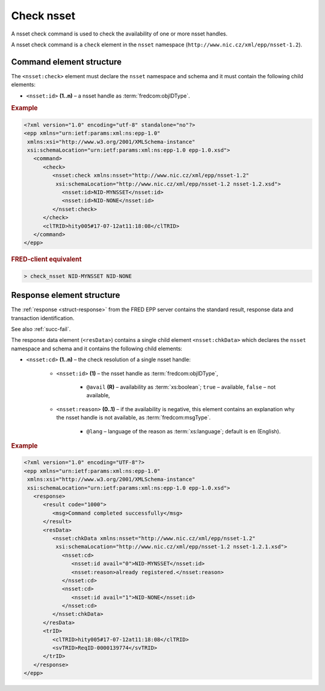 
.. index::
   pair: check; nsset

Check nsset
=============

A nsset check command is used to check the availability of one or more nsset handles.

A nsset check command is a ``check`` element in the ``nsset`` namespace
(``http://www.nic.cz/xml/epp/nsset-1.2``).

.. index:: Ⓔcheck, Ⓔid

Command element structure
-------------------------

The ``<nsset:check>`` element must declare the ``nsset`` namespace
and schema and it must contain the following child elements:

* ``<nsset:id>`` **(1..n)**  – a nsset handle as :term:`fredcom:objIDType`.

.. rubric:: Example

.. code-block:: xml

   <?xml version="1.0" encoding="utf-8" standalone="no"?>
   <epp xmlns="urn:ietf:params:xml:ns:epp-1.0"
    xmlns:xsi="http://www.w3.org/2001/XMLSchema-instance"
    xsi:schemaLocation="urn:ietf:params:xml:ns:epp-1.0 epp-1.0.xsd">
      <command>
         <check>
            <nsset:check xmlns:nsset="http://www.nic.cz/xml/epp/nsset-1.2"
             xsi:schemaLocation="http://www.nic.cz/xml/epp/nsset-1.2 nsset-1.2.xsd">
               <nsset:id>NID-MYNSSET</nsset:id>
               <nsset:id>NID-NONE</nsset:id>
            </nsset:check>
         </check>
         <clTRID>hity005#17-07-12at11:18:08</clTRID>
      </command>
   </epp>

.. rubric:: FRED-client equivalent

.. code-block:: shell

   > check_nsset NID-MYNSSET NID-NONE

.. index:: ⒺchkData, Ⓔcd, Ⓔid, Ⓔreason, ⓐavail, ⓐlang

Response element structure
--------------------------

The :ref:`response <struct-response>` from the FRED EPP server contains
the standard result, response data and transaction identification.

See also :ref:`succ-fail`.

The response data element (``<resData>``) contains a single child element
``<nsset:chkData>`` which declares the ``nsset`` namespace and schema
and it contains the following child elements:

* ``<nsset:cd>`` **(1..n)** – the check resolution of a single nsset handle:

   * ``<nsset:id>`` **(1)** – the nsset handle as :term:`fredcom:objIDType`,

      * ``@avail`` **(R)** – availability as :term:`xs:boolean`;
        ``true`` – available, ``false`` – not available,

   * ``<nsset:reason>`` **(0..1)** – if the availability is negative,
     this element contains an explanation why the nsset handle is not available,
     as :term:`fredcom:msgType`.

      * ``@lang`` – language of the reason as :term:`xs:language`;
        default is ``en`` (English).


.. rubric:: Example

.. code-block:: xml

   <?xml version="1.0" encoding="UTF-8"?>
   <epp xmlns="urn:ietf:params:xml:ns:epp-1.0"
    xmlns:xsi="http://www.w3.org/2001/XMLSchema-instance"
    xsi:schemaLocation="urn:ietf:params:xml:ns:epp-1.0 epp-1.0.xsd">
      <response>
         <result code="1000">
            <msg>Command completed successfully</msg>
         </result>
         <resData>
            <nsset:chkData xmlns:nsset="http://www.nic.cz/xml/epp/nsset-1.2"
             xsi:schemaLocation="http://www.nic.cz/xml/epp/nsset-1.2 nsset-1.2.1.xsd">
               <nsset:cd>
                  <nsset:id avail="0">NID-MYNSSET</nsset:id>
                  <nsset:reason>already registered.</nsset:reason>
               </nsset:cd>
               <nsset:cd>
                  <nsset:id avail="1">NID-NONE</nsset:id>
               </nsset:cd>
            </nsset:chkData>
         </resData>
         <trID>
            <clTRID>hity005#17-07-12at11:18:08</clTRID>
            <svTRID>ReqID-0000139774</svTRID>
         </trID>
      </response>
   </epp>
